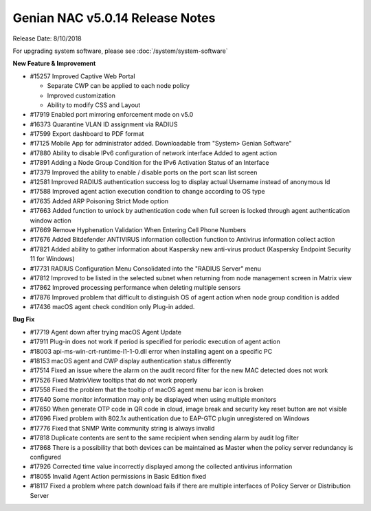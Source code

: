 Genian NAC v5.0.14 Release Notes
================================

Release Date: 8/10/2018

For upgrading system software, please see :doc:`/system/system-software` 

**New Feature & Improvement**

- #15257 Improved Captive Web Portal

  - Separate CWP can be applied to each node policy
  - Improved customization
  - Ability to modify CSS and Layout

- #17919 Enabled port mirroring enforcement mode on v5.0
- #16373 Quarantine VLAN ID assignment via RADIUS
- #17599 Export dashboard to PDF format
- #17125 Mobile App for administrator added. Downloadable from "System> Genian Software"
- #17880 Ability to disable IPv6 configuration of network interface Added to agent action
- #17891 Adding a Node Group Condition for the IPv6 Activation Status of an Interface
- #17379 Improved the ability to enable / disable ports on the port scan list screen
- #12581 Improved RADIUS authentication success log to display actual Username instead of anonymous Id
- #17588 Improved agent action execution condition to change according to OS type
- #17635 Added ARP Poisoning Strict Mode option
- #17663 Added function to unlock by authentication code when full screen is locked through agent authentication window action
- #17669 Remove Hyphenation Validation When Entering Cell Phone Numbers
- #17676 Added Bitdefender ANTIVIRUS information collection function to Antivirus information collect action
- #17821 Added ability to gather information about Kaspersky new anti-virus product (Kaspersky Endpoint Security 11 for Windows)
- #17731 RADIUS Configuration Menu Consolidated into the "RADIUS Server" menu
- #17812 Improved to be listed in the selected subnet when returning from node management screen in Matrix view
- #17862 Improved processing performance when deleting multiple sensors
- #17876 Improved problem that difficult to distinguish OS of agent action when node group condition is added
- #17436 macOS agent check condition only Plug-in added.

**Bug Fix**

- #17719 Agent down after trying macOS Agent Update
- #17911 Plug-in does not work if period is specified for periodic execution of agent action
- #18003 api-ms-win-crt-runtime-l1-1-0.dll error when installing agent on a specific PC
- #18153 macOS agent and CWP display authentication status differently
- #17514 Fixed an issue where the alarm on the audit record filter for the new MAC detected does not work
- #17526 Fixed MatrixView tooltips that do not work properly
- #17558 Fixed the problem that the tooltip of macOS agent menu bar icon is broken
- #17640 Some monitor information may only be displayed when using multiple monitors
- #17650 When generate OTP code in QR code in cloud, image break and security key reset button are not visible
- #17696 Fixed problem with 802.1x authentication due to EAP-GTC plugin unregistered on Windows
- #17776 Fixed that SNMP Write community string is always invalid
- #17818 Duplicate contents are sent to the same recipient when sending alarm by audit log filter
- #17868 There is a possibility that both devices can be maintained as Master when the policy server redundancy is configured
- #17926 Corrected time value incorrectly displayed among the collected antivirus information
- #18055 Invalid Agent Action permissions in Basic Edition fixed
- #18117 Fixed a problem where patch download fails if there are multiple interfaces of Policy Server or Distribution Server